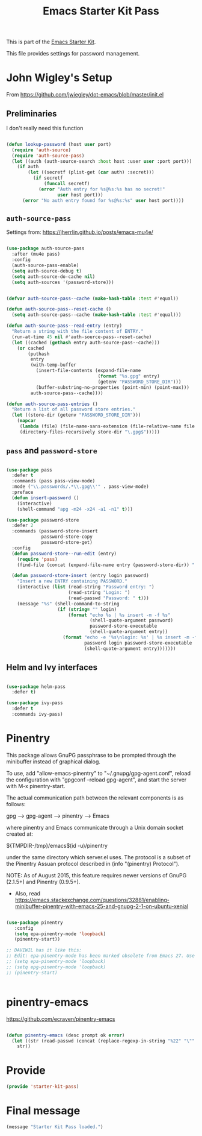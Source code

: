 # -*- coding: utf-8 -*-
# -*- find-file-hook: org-babel-execute-buffer -*-

#+TITLE: Emacs Starter Kit Pass
#+OPTIONS: toc:nil num:nil ^:nil

This is part of the [[file:starter-kit.org][Emacs Starter Kit]]. 

This file provides settings for password management.

* John Wigley's Setup 

From https://github.com/jwiegley/dot-emacs/blob/master/init.el

** Preliminaries

I don't really need this function

#+begin_src emacs-lisp :tangle no

  (defun lookup-password (host user port)
    (require 'auth-source)
    (require 'auth-source-pass)
    (let ((auth (auth-source-search :host host :user user :port port)))
      (if auth
          (let ((secretf (plist-get (car auth) :secret)))
            (if secretf
                (funcall secretf)
              (error "Auth entry for %s@%s:%s has no secret!"
                     user host port)))
        (error "No auth entry found for %s@%s:%s" user host port))))

#+end_src

#+RESULTS:
: lookup-password

** =auth-source-pass=

Settings from: https://jherrlin.github.io/posts/emacs-mu4e/

#+begin_src emacs-lisp :tangle yes

  (use-package auth-source-pass
    :after (mu4e pass)
    :config
    (auth-source-pass-enable)
    (setq auth-source-debug t)
    (setq auth-source-do-cache nil)
    (setq auth-sources '(password-store)))

#+end_src

#+RESULTS:
: #s(hash-table size 65 test eql rehash-size 1.5 rehash-threshold 0.8125 data (:use-package (24692 27229 648336 399000) :init (24692 27229 648328 403000) :init-secs (0 0 670 854000) :use-package-secs (0 0 851 81000) :config (24692 27229 648165 471000) :config-secs (0 0 316 848000)))

#+begin_src emacs-lisp :tangle no

  (defvar auth-source-pass--cache (make-hash-table :test #'equal))

  (defun auth-source-pass--reset-cache ()
    (setq auth-source-pass--cache (make-hash-table :test #'equal)))

  (defun auth-source-pass--read-entry (entry)
    "Return a string with the file content of ENTRY."
    (run-at-time 45 nil #'auth-source-pass--reset-cache)
    (let ((cached (gethash entry auth-source-pass--cache)))
      (or cached
          (puthash
           entry
           (with-temp-buffer
             (insert-file-contents (expand-file-name
                                    (format "%s.gpg" entry)
                                    (getenv "PASSWORD_STORE_DIR")))
             (buffer-substring-no-properties (point-min) (point-max)))
           auth-source-pass--cache))))

  (defun auth-source-pass-entries ()
    "Return a list of all password store entries."
    (let ((store-dir (getenv "PASSWORD_STORE_DIR")))
      (mapcar
       (lambda (file) (file-name-sans-extension (file-relative-name file store-dir)))
       (directory-files-recursively store-dir "\.gpg$")))))

#+end_src

#+RESULTS:
: #s(hash-table size 65 test eql rehash-size 1.5 rehash-threshold 0.8125 data (:use-package (23934 32027 782050 318000) :init (23934 32027 782003 647000) :config (23934 32027 781175 550000) :config-secs (0 0 1398 800000) :init-secs (0 0 2833 237000) :use-package-secs (0 0 3163 623000)))


** =pass= and =password-store=

#+begin_src emacs-lisp :tangle yes

  (use-package pass
    :defer t
    :commands (pass pass-view-mode)
    :mode ("\\.passwords/.*\\.gpg\\'" . pass-view-mode)
    :preface
    (defun insert-password ()
      (interactive)
      (shell-command "apg -m24 -x24 -a1 -n1" t)))

  (use-package password-store
    :defer 2
    :commands (password-store-insert
               password-store-copy
               password-store-get)
    :config
    (defun password-store--run-edit (entry)
      (require 'pass)
      (find-file (concat (expand-file-name entry (password-store-dir)) ".gpg")))

    (defun password-store-insert (entry login password)
      "Insert a new ENTRY containing PASSWORD."
      (interactive (list (read-string "Password entry: ")
                         (read-string "Login: ")
                         (read-passwd "Password: " t)))
      (message "%s" (shell-command-to-string
                     (if (string= "" login)
                         (format "echo %s | %s insert -m -f %s"
                                 (shell-quote-argument password)
                                 password-store-executable
                                 (shell-quote-argument entry))
                       (format "echo -e '%s\nlogin: %s' | %s insert -m -f %s"
                               password login password-store-executable
                               (shell-quote-argument entry)))))))

#+end_src

#+RESULTS:
: #s(hash-table size 65 test eql rehash-size 1.5 rehash-threshold 0.8125 data (:use-package (23934 46023 197969 499000) :init (23934 46023 197952 805000) :init-secs (0 0 131 773000) :use-package-secs (0 0 281 803000)))

** Helm and Ivy interfaces

#+begin_src emacs-lisp :tangle yes

  (use-package helm-pass
    :defer t) 

  (use-package ivy-pass
    :defer t
    :commands ivy-pass)

#+end_src

#+RESULTS:
: #s(hash-table size 65 test eql rehash-size 1.5 rehash-threshold 0.8125 data (:use-package (23934 32022 884678 697000) :init (23934 32022 884650 298000) :config (23934 32022 884318 656000) :config-secs (0 0 16 188000) :init-secs (0 0 684 229000) :use-package-secs (0 0 910 716000)))

* Pinentry

This package allows GnuPG passphrase to be prompted through the
minibuffer instead of graphical dialog.

To use, add "allow-emacs-pinentry" to "~/.gnupg/gpg-agent.conf",
reload the configuration with "gpgconf --reload gpg-agent", and
start the server with M-x pinentry-start.

The actual communication path between the relevant components is
as follows:

  gpg --> gpg-agent --> pinentry --> Emacs

where pinentry and Emacs communicate through a Unix domain socket
created at:

  ${TMPDIR-/tmp}/emacs$(id -u)/pinentry

under the same directory which server.el uses.  The protocol is a
subset of the Pinentry Assuan protocol described in (info
"(pinentry) Protocol").

NOTE: As of August 2015, this feature requires newer versions of
GnuPG (2.1.5+) and Pinentry (0.9.5+).

- Also, read https://emacs.stackexchange.com/questions/32881/enabling-minibuffer-pinentry-with-emacs-25-and-gnupg-2-1-on-ubuntu-xenial

#+begin_src emacs-lisp :tangle yes

  (use-package pinentry
     :config
     (setq epa-pinentry-mode 'loopback)
     (pinentry-start))

  ;; DAVIWIL has it like this:
  ;; Edit: epa-pinentry-mode has been marked obsolete from Emacs 27. Use epg-pinentry-mode instead.
  ;; (setq epa-pinentry-mode 'loopback)
  ;; (setq epg-pinentry-mode 'loopback)
  ;; (pinentry-start)


#+end_src

#+RESULTS:
: #s(hash-table size 65 test eql rehash-size 1.5 rehash-threshold 0.8125 data (:use-package (24727 52043 319353 949000) :init (24727 52043 319333 421000) :config (24727 52043 318883 922000) :config-secs (0 0 1437 584000) :init-secs (0 0 2371 488000) :use-package-secs (0 0 2614 76000)))


* pinentry-emacs

https://github.com/ecraven/pinentry-emacs

#+begin_src emacs-lisp :tangle no

(defun pinentry-emacs (desc prompt ok error)
  (let ((str (read-passwd (concat (replace-regexp-in-string "%22" "\"" (replace-regexp-in-string "%0A" "\n" desc)) prompt ": "))))
    str))

#+end_src

#+RESULTS:
: pinentry-emacs

* Provide

#+BEGIN_SRC emacs-lisp :tangle yes
(provide 'starter-kit-pass)
#+END_SRC

#+RESULTS:
: starter-kit-pass

* Final message

#+begin_src emacs-lisp :tangle yes
  (message "Starter Kit Pass loaded.")
#+end_src

#+RESULTS:
: Starter Kit Pass loaded.
